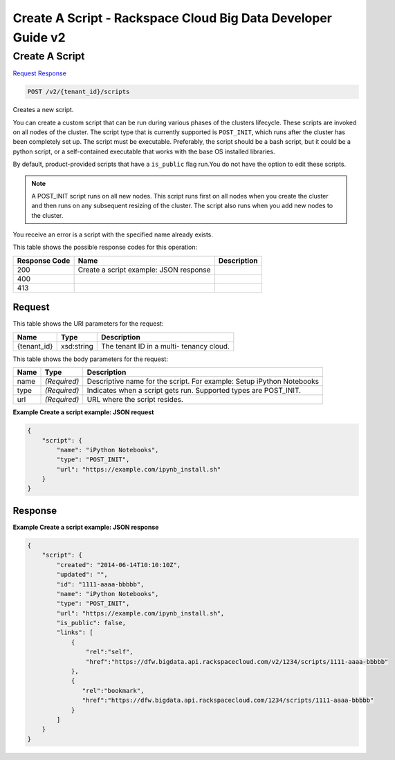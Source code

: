 
.. THIS OUTPUT IS GENERATED FROM THE WADL. DO NOT EDIT.

=============================================================================
Create A Script -  Rackspace Cloud Big Data Developer Guide v2
=============================================================================

Create A Script
~~~~~~~~~~~~~~~~~~~~~~~~~

`Request <post-create-a-script-v2-tenant-id-scripts.html#request>`__
`Response <post-create-a-script-v2-tenant-id-scripts.html#response>`__

.. code::

    POST /v2/{tenant_id}/scripts

Creates a new script.

You can create a custom script that can be run during various phases of the 				clusters lifecycle. These scripts are invoked on all nodes of the cluster. The script type that is currently supported is ``POST_INIT``, which runs after the cluster 			 has been completely set up. The script must be 			 executable. Preferably, the script should be a bash script, but it could be a python script, or a 			 self-contained executable that works with the base OS installed libraries.

By default, product-provided scripts that have a ``is_public`` flag run.You do not have the option to edit these scripts.

.. note::
   A POST_INIT script runs on all new nodes. This script runs first on all nodes when you create the cluster 				and then runs on any subsequent resizing of the cluster. The script also runs when you add new nodes to the cluster.
   
   

You receive an error is a script with the specified name already exists.



This table shows the possible response codes for this operation:


+--------------------------+-------------------------+-------------------------+
|Response Code             |Name                     |Description              |
+==========================+=========================+=========================+
|200                       |Create a script example: |                         |
|                          |JSON response            |                         |
+--------------------------+-------------------------+-------------------------+
|400                       |                         |                         |
+--------------------------+-------------------------+-------------------------+
|413                       |                         |                         |
+--------------------------+-------------------------+-------------------------+


Request
^^^^^^^^^^^^^^^^^

This table shows the URI parameters for the request:

+--------------------------+-------------------------+-------------------------+
|Name                      |Type                     |Description              |
+==========================+=========================+=========================+
|{tenant_id}               |xsd:string               |The tenant ID in a multi-|
|                          |                         |tenancy cloud.           |
+--------------------------+-------------------------+-------------------------+





This table shows the body parameters for the request:

+--------------------------+-------------------------+-------------------------+
|Name                      |Type                     |Description              |
+==========================+=========================+=========================+
|name                      |*(Required)*             |Descriptive name for the |
|                          |                         |script. For example:     |
|                          |                         |Setup iPython Notebooks  |
+--------------------------+-------------------------+-------------------------+
|type                      |*(Required)*             |Indicates when a script  |
|                          |                         |gets run. Supported      |
|                          |                         |types are POST_INIT.     |
+--------------------------+-------------------------+-------------------------+
|url                       |*(Required)*             |URL where the script     |
|                          |                         |resides.                 |
+--------------------------+-------------------------+-------------------------+





**Example Create a script example: JSON request**


.. code::

    {
        "script": {
            "name": "iPython Notebooks",
            "type": "POST_INIT",
            "url": "https://example.com/ipynb_install.sh"
        }
    }
    


Response
^^^^^^^^^^^^^^^^^^





**Example Create a script example: JSON response**


.. code::

    {
        "script": {
            "created": "2014-06-14T10:10:10Z",
            "updated": "",
            "id": "1111-aaaa-bbbbb",
            "name": "iPython Notebooks",
            "type": "POST_INIT",
            "url": "https://example.com/ipynb_install.sh",
            "is_public": false,
            "links": [
                {
                    "rel":"self",
                    "href":"https://dfw.bigdata.api.rackspacecloud.com/v2/1234/scripts/1111-aaaa-bbbbb"
                },
                {
                   "rel":"bookmark",
                   "href":"https://dfw.bigdata.api.rackspacecloud.com/1234/scripts/1111-aaaa-bbbbb"
                }
            ]
        }
    }
    

